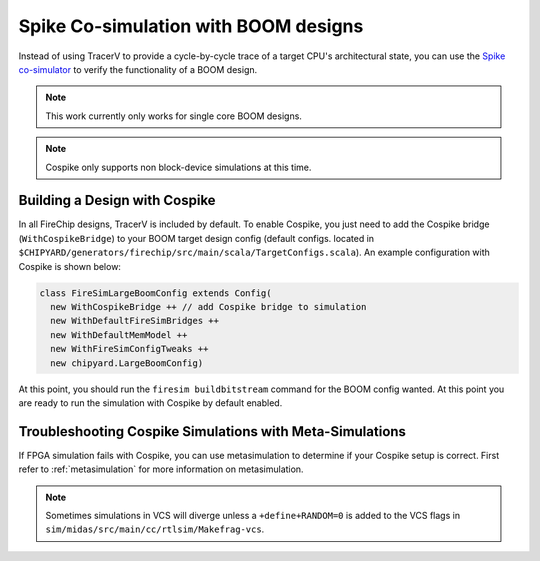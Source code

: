 .. _spike:

Spike Co-simulation with BOOM designs
==================================================

Instead of using TracerV to provide a cycle-by-cycle trace of a target
CPU's architectural state, you can use the `Spike co-simulator <https://github.com/riscv-software-src/riscv-isa-sim>`_ to verify
the functionality of a BOOM design.

.. note:: This work currently only works for single core BOOM designs.

.. note:: Cospike only supports non block-device simulations at this time.


.. _cospike-bridge:

Building a Design with Cospike
-------------------------------

In all FireChip designs, TracerV is included by default.
To enable Cospike, you just need to add the Cospike bridge (``WithCospikeBridge``) to your BOOM target design config (default configs. located in ``$CHIPYARD/generators/firechip/src/main/scala/TargetConfigs.scala``).
An example configuration with Cospike is shown below:

.. code-block:: scala

    class FireSimLargeBoomConfig extends Config(
      new WithCospikeBridge ++ // add Cospike bridge to simulation
      new WithDefaultFireSimBridges ++
      new WithDefaultMemModel ++
      new WithFireSimConfigTweaks ++
      new chipyard.LargeBoomConfig)

At this point, you should run the ``firesim buildbitstream`` command for the BOOM config wanted.
At this point you are ready to run the simulation with Cospike by default enabled.

Troubleshooting Cospike Simulations with Meta-Simulations
----------------------------------------------------------

If FPGA simulation fails with Cospike, you can use metasimulation to determine if your Cospike setup is correct.
First refer to :ref:`metasimulation` for more information on metasimulation.

.. note:: Sometimes simulations in VCS will diverge unless a ``+define+RANDOM=0`` is added to the VCS flags in ``sim/midas/src/main/cc/rtlsim/Makefrag-vcs``.
